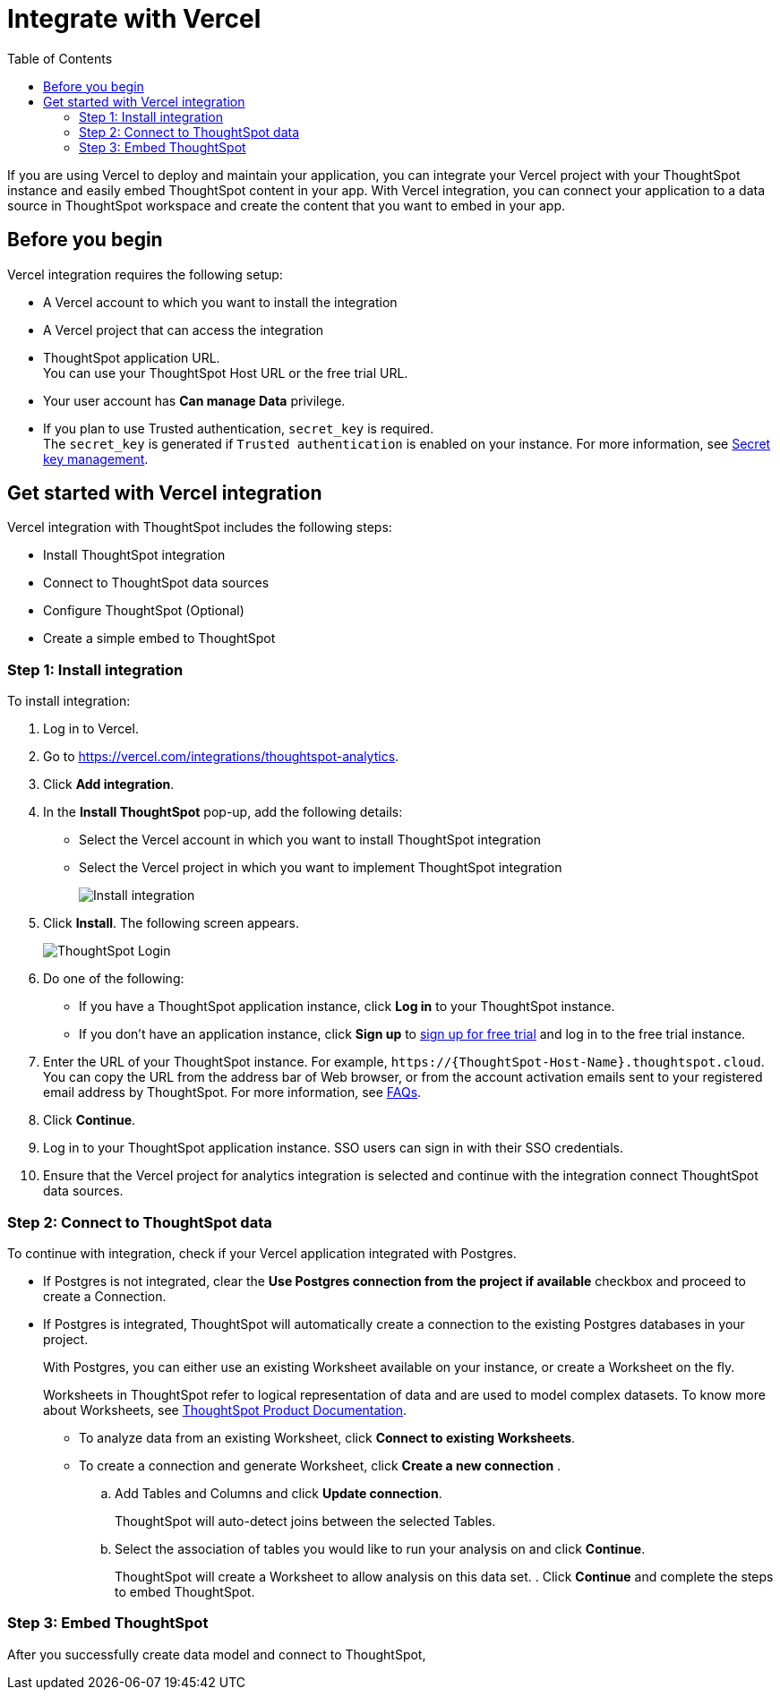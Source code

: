 = Integrate with Vercel
:toc: true
:toclevels: 3

:page-title: Vercel and ThoughtSpot integration
:page-pageid: vercel-integration
:page-description: Learn how to integrate ThoughtSpot with Vercel.

If you are using Vercel to deploy and maintain your application, you can integrate your Vercel project with your ThoughtSpot instance and easily embed ThoughtSpot content in your app. With Vercel integration, you can connect your application to a data source in ThoughtSpot workspace and create the content that you want to embed in your app.

== Before you begin

Vercel integration requires the following setup:

* A Vercel account to which you want to install the integration
* A Vercel project that can access the integration
* ThoughtSpot application URL. +
You can use your ThoughtSpot Host URL or the free trial URL.
* Your user account has **Can manage Data** privilege.
* If you plan to use Trusted authentication, `secret_key` is required. +
The `secret_key` is generated if `Trusted authentication` is enabled on your instance. For more information, see xref:trusted-auth-secret-key.adoc[Secret key management].

== Get started with Vercel integration

Vercel integration with ThoughtSpot includes the following steps:

* Install ThoughtSpot integration
* Connect to ThoughtSpot data sources
* Configure ThoughtSpot (Optional)
* Create a simple embed to ThoughtSpot

=== Step 1: Install integration

To install integration:

. Log in to Vercel.
. Go to link:https://vercel.com/integrations/thoughtspot-analytics[https://vercel.com/integrations/thoughtspot-analytics, window=_blank].
. Click **Add integration**.
. In the **Install ThoughtSpot** pop-up, add the following details:
** Select the Vercel account in which you want to install ThoughtSpot integration
** Select the Vercel project in which you want to implement ThoughtSpot integration
+
[.widthAuto]
image::./images/ts-vercel-integration.png[Install integration]
. Click **Install**. The following screen appears.
+
[.widthAuto]
image::./images/ts-vercel-login.png[ThoughtSpot Login]
. Do one of the following:
** If you have a ThoughtSpot application instance, click **Log in** to your ThoughtSpot instance. +
** If you don't have an application instance, click **Sign up** to link:https://www.thoughtspot.com/trial[sign up for free trial, window=_blank] and log in to the free trial instance.
. Enter the URL of your ThoughtSpot instance. For example, `\https://{ThoughtSpot-Host-Name}.thoughtspot.cloud`. +
You can copy the URL from the address bar of Web browser, or from the account activation emails sent to your registered email address by ThoughtSpot. For more information, see xref:faqs.adoc#tsHost[FAQs].
. Click **Continue**.
. Log in to your ThoughtSpot application instance. SSO users can sign in with their SSO credentials.
. Ensure that the Vercel project for analytics integration is selected and continue with the integration connect ThoughtSpot data sources.

=== Step 2: Connect to ThoughtSpot data

To continue with integration, check if your Vercel application integrated with Postgres.

* If Postgres is not integrated, clear the **Use Postgres connection from the project if available** checkbox and proceed to create a Connection.
* If Postgres is integrated, ThoughtSpot will automatically create a connection to the existing Postgres databases in your project.
+
With Postgres, you can either use an existing Worksheet available on your instance, or create a Worksheet on the fly.
+
Worksheets in ThoughtSpot refer to logical representation of data and are used to model complex datasets. To know more about Worksheets, see link:https://docs.thoughtspot.com/cloud/latest/worksheets[ThoughtSpot Product Documentation, window=_blank]. +

** To analyze data from an existing Worksheet, click **Connect to existing Worksheets**.
** To create a connection and generate Worksheet, click **Create a new connection** .
.. Add Tables and Columns and click **Update connection**.
+
ThoughtSpot will auto-detect joins between the selected Tables.
.. Select the association of tables you would like to run your analysis on and click **Continue**.
+
ThoughtSpot will create a Worksheet to allow analysis on this data set.
. Click **Continue** and complete the steps to embed ThoughtSpot.

=== Step 3: Embed ThoughtSpot

After you successfully create data model and connect to ThoughtSpot,

////
The code below will embed natural language search, using your ThoughtSpot cluster and the data source created previously in your application.
Additionally, You can embed other ThoughtSpot components as well such as Liveboards and Answers with our SDK. Find out more here.
Note that this embed will not have user authentication set up.
Copy Code
Try in Stackblitz
----
// Import ThoughtSpot SDK
import React from 'react';
import './style.css';
import { init, AuthType, SageEmbed } from '@thoughtspot/visual-embed-sdk/react';

// Initialize ThoughtSpot - note the host points to your current ThoughtSpot cluster
init({
thoughtSpotHost: "https://try-everywhere-internal.thoughtspotstaging.cloud",
authType: AuthType.None,
});

export default function App() {
return (
<div>
{/* ThoughtSpot Natural Language Search Embed */}
<SageEmbed
frameParams={{
height: 1200,
}}
/* Using the datasource created earlier as the source of natural language queries.
This source can be swapped later - check out the Developer Playground
for more customization options. */
dataSource="6b881308-4eb0-4e2d-964a-c5efcdaf3db8"
/>
</div>
);
}
----
NOTE
Finish deploying ThoughtSpot into your application by setting up authentication for your end users. The next step use the Trusted Authentication method.
ThoughtSpot supports several authentication options such as SAML, Open ID, and passthrough authentication to match your deployment preferences.
Learn more about support authentication options here.


If user has some existing data Sources in his Cluster , then he can use the existing table/worksheet to continue with the integration.





Select a project to connect to ThoughtSpot

First, let’s select a project to add analytics to.
Otherwise, the next screens will guide you to create or select a connection to a datasource, and select which tables to analyze.

credentials or







. Make sure the following objects are configured: +
*  Data model +
ThoughtSpot uses Worksheets that represent a logical view of data, to model complex datasets.
*  Connections
data model and connections are configured on your application instance. +


If user has postgres integration with his Vercel Application and wanted to use the same postgres connection, we will land them on edit Connection page that we have.
If user doesn't want to use the postgres connection or he doesn't have postgres connection, he will create a new connection.
If user has some existing data Sources in his Cluster , then he can use the existing table/worksheet to continue with the integration.


In the Vercel integration, creating a connection will guide you through the creation of a new worksheet to analyze data that is not currently represented in ThoughtSpot. To analyze data from existing connections, pick "Connect to existing worksheets". Learn more about worksheets.
completed on  The integration can be added into one Vercel project
Keep in mind that using ThoughtSpot's developer tools, you can easily embed analytics in many other projects - all you need is our Visual Embed SDK.
Installation steps
Set up your data model in ThoughtSpot
Provide URL of your ThoughtSpot instance, or subscribe to a free trial
Connecting to data


Embedding ThoughtSpot
ThoughtSpot's Vercel integration enables embedding Natural Language Search on your data source. ThoughtSpot allows you to embed many other components:
Liveboards: Javascript | React
Visualizations: Javascript | React
The full application (or specific pages in the application): Javascript | React
Token based search: Javascript | React





The Vercel Integration should facilitate the following flow:

Install ThoughtSpot integration
[Optional] Configure ThoughtSpot
Create a simple embed to ThoughtSpot



Integration steps:

For auth: we should provide an authentication method, similar to the standardized way we envision having the COMS team build for all tools external to ThoughtSpot (ideally, not similar: just using that component).
If the user already has ThoughtSpot, let them log in via Basic Auth or SSO
If the user does not have Thoughtspot, let them create a Free Trial account rapidly.

There are three scenarios:
User does not have ThoughtSpot → Provide user with a way to create a Free Trial.
This is assuming that Free Trial has trusted auth (which means free trial is using orgs). Let's track that dependency to decide when to show the "Create free trial" option here.
User has ThoughtSpot Analytics (e.g. no TSE license):
Let user enter their cluster details.
Let user sign in with SSO or basic authentication.
Activate user's free trial of TSE for 30 days (this will be required as we'll need to be able to access Trusted Auth)
User has TSE
Let user enter their cluster details.
Let user sign in with SSO or basic authentication.



Once all streamlined connectivity / modeling tasks have been completed via the Vercel integrations UX, we should let developers open ThoughtSpot in a new tab to create content if they want to.


To get started:
The integration can be added into one Vercel project
Keep in mind that using ThoughtSpot's developer tools, you can easily embed analytics in many other projects - all you need is our Visual Embed SDK.
Installation steps
Set up your data model in ThoughtSpot
Provide URL of your ThoughtSpot instance, or subscribe to a free trial
Connecting to data
ThoughtSpot uses worksheets, which are logical views of data, to model complex datasets. In the Vercel integration, creating a connection will guide you through the creation of a new worksheet to analyze data that is not currently represented in ThoughtSpot. To analyze data from existing connections, pick "Connect to existing worksheets". Learn more about worksheets.
When a new connection is created: once tables and columns are selected, ThoughtSpot will auto-detect joins between the selected tables. Pick the association of tables you would like to run your analysis on, and ThoughtSpot will create a worksheet to allow analysis on this data set.
Embedding ThoughtSpot
ThoughtSpot's Vercel integration enables embedding Natural Language Search on your data source. ThoughtSpot allows you to embed many other components:
Liveboards: Javascript | React
Visualizations: Javascript | React
The full application (or specific pages in the application): Javascript | React
Token based search: Javascript | React


ThoughtSpot allows for a deeply customizable experienc to fit your application's look and feel, and tailor the experiences you wish to enable for your customers.
Authentication
ThoughtSpot's Vercel integration streamlines the set up of Trusted Authentication, our most popular and flexible authentication method. The code sample provided in the integration leverages the Trusted Authentication service deployed in Vercel to authenticate your users into ThoughtSpot seamlessly as they access your application.
However ThoughtSpot  supports several authentication options to authenticate and authorize the users of an embedded ThoughtSpot view:
Embedded SSO (to leverage an existing setup and authenticate your users into the embed without redirects)
SAML redirect SSO
OpenID Connect authentication
Trusted authentication (cookie-based, or cookie-less)

Important note: to finish setting up trusted authentication, you need to secure access to the trusted authentication service and put it behind your main application's authentication
< Subsection with instructions on how to do this>.



To learn more about ThoughtSpot itself, refer to this documentation.



ThoughtSpot's Vercel integration allows developers to quickly embed AI-powered analytics into their own application.







We will provide code samples here to let folks create simple ThoughtSpot embed. There will be two examples:
Embed Sage (include the init, the sage embed, the render). This is the preferred option that we should advertise on top as it bypasses the need to configure ThoughtSpot and create content (section above)
Embed a liveboard.

Let's use and set global variables in Vercel to make it easier for developers:
Authentication service URL
ThoughtSpot host URL
Secret key
And leverage these global variables both in the authentication backend template (if relevant) and in the sample code we provide to the developers for them to embed ThoughtSpot.
















